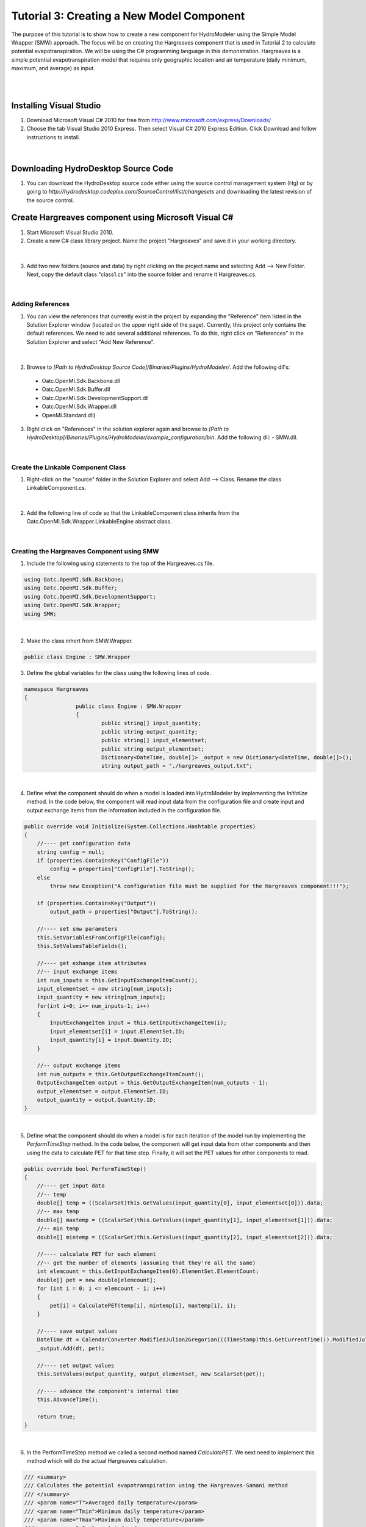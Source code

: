 .. index:: Tutorial03

Tutorial 3: Creating a New Model Component
==========================================
   
The purpose of this tutorial is to show how to create a new component for HydroModeler using the Simple Model Wrapper (SMW) approach. The focus will be on creating the Hargreaves component that is used in Tutorial 2 to calculate potential evapotranspiration.  We will be using the C# programming language in this demonstration. Hargreaves is a simple potential evapotranspiration model that requires only geographic location and air temperature (daily minimum, maximum, and average) as input. 

.. Note:
	We assume that you have some knowledge of programming using C#.  For background information on programming with C#, we recommend Microsoft's Development Network: http://msdn.microsoft.com/en-us/beginner/bb308734.aspx.

|

.. Note:
	In this tutorial, we show how to create the component from scratch.  There is, however, a sample component template is available in the HydroDesktop source code that may be useful if you are creating your own components.  The sample component is available at *[Path to HydroDesktop Source]\Source\Plugins\HydroModeler\Components\SampleComponent*.  

|

Installing Visual Studio 
------------------------

.. Note:
	Perform these steps only if you do not already have Microsoft Visual Studio 2010 installed on your computer.
	
1. Download Microsoft Visual C# 2010 for free from http://www.microsoft.com/express/Downloads/

2. Choose the tab Visual Studio 2010 Express.  Then select Visual C# 2010 Express Edition.  Click Download and follow instructions to install.

.. figure:: ./images/Tutorial03/HM_fig44.png
   :align: center

|

Downloading HydroDesktop Source Code
------------------------------------

1. You can download the HydroDesktop source code either using the source control management system (Hg) or by going to *http://hydrodesktop.codeplex.com/SourceControl/list/changesets* and downloading the latest revision of the source control.  

Create Hargreaves component using Microsoft Visual C#
----------------------------------------------------- 

1. Start Microsoft Visual Studio 2010.

2. Create a new C# class library project.  Name the project "Hargreaves" and save it in your working directory. 

.. figure:: ./images/Tutorial03/class.png
   :align: center

|

3. Add two new folders (source and data) by right clicking on the project name and selecting Add --> New Folder.  Next, copy the default class "class1.cs" into the source folder and rename it Hargreaves.cs. 

.. figure:: ./images/Tutorial03/folders.png
   :align: center

|

Adding References
'''''''''''''''''

1. You can view the references that currently exist in the project by expanding the "Reference" item listed in the Solution Explorer window (located on the upper right side of the page).  Currently, this project only contains the default references.  We need to add several additional references. To do this, right click on  "References" in the Solution Explorer and select "Add New Reference". 

.. figure:: ./images/Tutorial03/ref.png
   :align: center

|

2. Browse to *[Path to HydroDesktop Source Code]/Binaries/Plugins/HydroModeler/*. Add the following dll's:
  - Oatc.OpenMI.Sdk.Backbone.dll 
  - Oatc.OpenMI.Sdk.Buffer.dll 
  - Oatc.OpenMI.Sdk.DevelopmentSupport.dll 
  - Oatc.OpenMI.Sdk.Wrapper.dll 
  - OpenMI.Standard.dll)

3. Right click on "References" in the solution explorer again and browse to *[Path to HydroDesktop]/Binaries/Plugins/HydroModeler/example_configuration/bin*.  Add the following dll:
   - SMW.dll.

.. figure:: ./images/Tutorial03/referencesstructure.png
   :align: center

|

Create the Linkable Component Class
'''''''''''''''''''''''''''''''''''

1. Right-click on the "source" folder in the Solution Explorer and select Add --> Class. Rename the class LinkableComponent.cs. 

.. figure:: ./images/Tutorial03/linkablecomponent.png
   :align: center

|

2. Add the following line of code so that the LinkableComponent class inherits from the Oatc.OpenMI.Sdk.Wrapper.LinkableEngine abstract class.

.. code-block:: c#
	class SampleLinkableComponent : Oatc.OpenMI.Sdk.Wrapper.LinkableEngine

.. figure:: ./images/Tutorial03/inherited.png
   :align: center

|


Creating the Hargreaves Component using SMW
'''''''''''''''''''''''''''''''''''''''''''

1. Include the following using statements to the top of the Hargreaves.cs file.  

.. code-block:: c#

      using Oatc.OpenMI.Sdk.Backbone;
      using Oatc.OpenMI.Sdk.Buffer;
      using Oatc.OpenMI.Sdk.DevelopmentSupport;
      using Oatc.OpenMI.Sdk.Wrapper;
      using SMW;

|

2. Make the class inhert from SMW.Wrapper.

.. code-block:: c#
	
        public class Engine : SMW.Wrapper
        
		
3. Define the global variables for the class using the following lines of code. 

.. code-block:: c#
	
        namespace Hargreaves
        {
			public class Engine : SMW.Wrapper
			{
				public string[] input_quantity;
				public string output_quantity;
				public string[] input_elementset;
				public string output_elementset;
				Dictionary<DateTime, double[]> _output = new Dictionary<DateTime, double[]>();
				string output_path = "./hargreaves_output.txt";

|

4. Define what the component should do when a model is loaded into HydroModeler by implementing the *Initialize* method.  In the code below, the component will read input data from the configuration file and create input and output exchange items from the information included in the configuration file.

.. code-block:: c#
 
        public override void Initialize(System.Collections.Hashtable properties)
        {
            //---- get configuration data
            string config = null;
            if (properties.ContainsKey("ConfigFile"))
                config = properties["ConfigFile"].ToString();
            else
                throw new Exception("A configuration file must be supplied for the Hargreaves component!!!");

            if (properties.ContainsKey("Output"))
                output_path = properties["Output"].ToString();

            //---- set smw parameters
            this.SetVariablesFromConfigFile(config);
            this.SetValuesTableFields();

            //---- get exhange item attributes
            //-- input exchange items
            int num_inputs = this.GetInputExchangeItemCount();
            input_elementset = new string[num_inputs];
            input_quantity = new string[num_inputs];
            for(int i=0; i<= num_inputs-1; i++)
            {
                InputExchangeItem input = this.GetInputExchangeItem(i);
                input_elementset[i] = input.ElementSet.ID;
                input_quantity[i] = input.Quantity.ID;
            }

            //-- output exchange items
            int num_outputs = this.GetOutputExchangeItemCount();
            OutputExchangeItem output = this.GetOutputExchangeItem(num_outputs - 1);
            output_elementset = output.ElementSet.ID;
            output_quantity = output.Quantity.ID;
        }

|


5. Define what the component should do when a model is for each iteration of the model run by implementing the *PerformTimeStep* method.  In the code below, the component will get input data from other components and then using the data to calculate PET for that time step.  Finally, it will set the PET values for other components to read.  

.. code-block:: c#

	public override bool PerformTimeStep()
        {
            //---- get input data
            //-- temp
            double[] temp = ((ScalarSet)this.GetValues(input_quantity[0], input_elementset[0])).data;
            //-- max temp
            double[] maxtemp = ((ScalarSet)this.GetValues(input_quantity[1], input_elementset[1])).data;
            //-- min temp
            double[] mintemp = ((ScalarSet)this.GetValues(input_quantity[2], input_elementset[2])).data;

            //---- calculate PET for each element
            //-- get the number of elements (assuming that they're all the same)
            int elemcount = this.GetInputExchangeItem(0).ElementSet.ElementCount;
            double[] pet = new double[elemcount];
            for (int i = 0; i <= elemcount - 1; i++)
            {
                pet[i] = CalculatePET(temp[i], mintemp[i], maxtemp[i], i);
            }

            //---- save output values
            DateTime dt = CalendarConverter.ModifiedJulian2Gregorian(((TimeStamp)this.GetCurrentTime()).ModifiedJulianDay);
            _output.Add(dt, pet);

            //---- set output values
            this.SetValues(output_quantity, output_elementset, new ScalarSet(pet));

            //---- advance the component's internal time
            this.AdvanceTime();

            return true;
        }

|

6.	In the PerformTimeStep method we called a second method named *CalculatePET*.  We next need to implement this method which will do the actual Hargreaves calculation.  

.. code-block:: c#

        /// <summary>
        /// Calculates the potential evapotranspiration using the Hargreaves-Samani method
        /// </summary>
        /// <param name="T">Averaged daily temperature</param>
        /// <param name="Tmin">Minimum daily temperature</param>
        /// <param name="Tmax">Maximum daily temperature</param>
        /// <param name="e">element index</param>
        /// <returns>PET in mm/day</returns>
        public double CalculatePET(double T, double Tmin, double Tmax, int eid)
        {


            //---- calculate the relative distance between the earth and sun
            //-- get julien day
            TimeStamp ts = (TimeStamp)this.GetCurrentTime();
            DateTime dt = CalendarConverter.ModifiedJulian2Gregorian(ts.ModifiedJulianDay);
            int j = dt.DayOfYear;
            double dr = 1 + 0.033 * Math.Cos((2 * Math.PI * j) / 365);

            //---- calculate the solar declination
            double d = 0.4093 * Math.Sin((2 * Math.PI * j) / 365 - 1.405);

            //---- calculate the sunset hour angle
            //-- get latitude in degrees
            ElementSet es = (ElementSet)this.GetInputExchangeItem(0).ElementSet;
            Element e = es.GetElement(eid);
            double p = e.GetVertex(0).y * Math.PI / 180;
            //-- calc ws
            double ws = Math.Acos(-1 * Math.Tan(p) * Math.Tan(d));

            //---- calculate the total incoming extra terrestrial solar radiation 
            double Ra = 15.392 * dr * (ws * Math.Sin(p) * Math.Sin(d) + Math.Cos(p) * Math.Cos(d) * Math.Sin(ws));

            //---- calculate PET (From Hargreaves and Samani 1985)
            //-- calculate latent heat of vaporization (from Water Resources Engineering, David A. Chin)
            double L = 2.501 - 0.002361 * T;
            double PET = (0.0023 * Ra * Math.Sqrt(Tmax - Tmin) * (T + 17.8)) / L;

            return PET;
            
        }

7. Define what the component should do after a model run has completed by implementing the *Finish* method.   In the code below, the component will simply write out the results to a text file.

.. code-block:: c#

        public override void Finish()
        {
			StreamWriter sw = new StreamWriter(output_path,false);

			//write header line
			sw.WriteLine("Simulation Time, PET[mm/day]");

			//write all values
			foreach (KeyValuePair<DateTime, double[]> kvp in _output)
			{
				sw.Write(String.Format("{0:MM/dd/yyyy: hh:mm tt}", kvp.Key));
				for (int i = 0; i <= kvp.Value.Length - 1; i++)
				{
					sw.Write("," + kvp.Value[i]);
				}
				sw.Write("\n");
			}

        //close file
        sw.Close();
        }

|

Compiling
''''''''''

The next step involves compiling the application.  Compiling is the process of converting written code into an binary file that the computer can run.  

1.  In Visual Studio C#, select Build --> Build Solution.  If there are any errors, the Error List window at the bottom of the screen will notify you.
   

Create the Configuration XML File
'''''''''''''''''''''''''''''''''

The configuration file defines the input and output exchange items of the component, the time horizon of the component (start and end times), as well as the time step of the component.   

1. Right-click on the Data folder in the Solution Explorer and select Add --> New Item.  Select to add an XML file.  Rename this file config.xml.

2. Add the following lines to the config.xml file to provide the overall structure. 

.. code-block:: XML
	<Configuration>
	  <ExchangeItems> </ExchangeItems>
	  <TimeHorizon> </TimeHorizon>
	  <ModelInfo> </ModelInfo>
	</Configuration>

3. Add the following output exchange item within the ExchangeItems element.  

.. code-block:: XML
	<OutputExchangeItem>
      <ElementSet>
        <ID>Coweeta</ID>
        <Description>Coweeta watershed, NC</Description>
        <ShapefilePath>..\..\data\gis\coweeta_18.shp</ShapefilePath>
        <Version>1</Version>
      </ElementSet>
      <Quantity>
        <ID>PET</ID>
        <Description>Potential Evapotranspiration</Description>
        <Dimensions>
          <Dimension>
            <Base>Length</Base>
            <Power>1</Power>
          </Dimension>
          <Dimension>
            <Base>Time</Base>
            <Power>-1</Power>
          </Dimension>
        </Dimensions>
        <Unit>
          <ID>mm/day</ID>
          <Description>Millimeters per day</Description>
          <ConversionFactorToSI>1</ConversionFactorToSI>
          <OffSetToSI>0</OffSetToSI>
        </Unit>
        <ValueType>Scalar</ValueType>
      </Quantity>
    </OutputExchangeItem>
    
|

4. Add the following input exchange item for average temperature as well. 

.. code-block:: XML

	<InputExchangeItem>
      <ElementSet>
        <ID>Climate Station 01</ID>
        <Description>Climate Station 01, near Coweeta watershed 18 in NC</Description>
        <ShapefilePath>..\..\data\gis\climateStation.shp</ShapefilePath>
        <Version>1</Version>
      </ElementSet>
      <Quantity>
        <ID>Temp</ID>
        <Description>Daily Averaged Temperature</Description>
        <Dimensions>
          <Dimension>
            <Base>Temperature</Base>
            <Power>1</Power>
          </Dimension>
        </Dimensions>
        <Unit>
          <ID>Celsius</ID>
          <Description>Degrees Celsius</Description>
          <ConversionFactorToSI>1</ConversionFactorToSI>
          <OffSetToSI>0</OffSetToSI>
        </Unit>
        <ValueType>Scalar</ValueType>
      </Quantity>
    </InputExchangeItem>

|

5. Next add two more input exchange items for minimum and maximum temperature.  You can copy the input exchange item above and just replace the Quantity ID and Description for each of the new exchange item. 

Create the omi File
'''''''''''''''''''

The *omi* file defines the component properties including the path (which is recommended to be a relative path) to the component dll, the path to the component cofig.xml file, and any other arguments for the component.  

1. Add a new XML file under the *Data* folder as you did previously and name it Hargreaves.omi.

3. Define the relative path to the Hargeaves.dll.

4. Define an argument (Key - ReadOnly - Value) for the configuration file. Key is a string used to search in the properties of the omi, ReadOnly is a boolen and is set to be true, and Value points to the *relative* location of the configuration.xml.

5. Add an argument named Output to define the relative location of the output csv file.

.. code-block:: XML

    <LinkableComponent Type="Hargreaves.source.LinkableComponent" Assembly="..\bin\Debug\Hargreaves.dll">
	  <Arguments>
        <Argument Key="ConfigFile" ReadOnly="true" Value=".\Config.xml" />
      </Arguments>
	</LinkableComponent>

|

.. Note ::
	You may need to edit the paths to either the Hargreaves.dll or Config.xml files. They should be relative paths from the Hargreaves.omi file.
    
|

Viewing the Component in HydroModeler
'''''''''''''''''''''''''''''''''''''

You have completed the steps to create the component.  Next we will show how to load the component into HydroModeler.  

1. Start HydroDesktop.

2. Add the HydroModeler extension by selecting the orb button --> Extensions --> HydroModeler.

.. figure:: ./images/Tutorial03/HM_fig50.png
   :align: center
.

3. Use the Add Component button from the HydroModeler ribbon control to add the Hargreaves.omi file.  If everything worked correctly, you will see the Hargreaves component added to modeling canvas.  

.. figure:: ./images/Tutorial03/trigger.png
   :align: center

Creating a Unit Test Case
'''''''''''''''''''''''''

The last step is to create a unit test for your new component.  A unit test allows you to verify that the component works properly.  We will show how to create tests for each of the Initialize and PerformTimeStep methods.  You could also add a test for the Finish method using the same basic approach.  There is not need to test the CalculatePET method because this is done already within the PerformTimeStep test. 

.. Note ::

	We reccomend using TestDriven.Net from  http://www.testdriven.net as a user friendly way of running the unit tests. 

1. In the same solution in which you created the Hargreaves component, right-click on the solution and select Add --> New Project to create a new project for the unit tests.  Choose Visual C# Class Library and name the project HagreavesTest.  

2. Add a references to the HargreavesTest project for the following dlls.

	- nunit.framework.dll from *[Path to HydroDesktop Source]/Binaries/Plugins/HydroModeler/example_configuration/bin*
	- Oatc.OpenMI.Sdk.Backbone;
	- Oatc.OpenMI.Sdk.Buffer;
	- Oatc.OpenMI.Sdk.DevelopmentSupport;
	- Oatc.OpenMI.Sdk.Wrapper;
	- SMW;

3.  Add a project reference to the Hargreaves project by right-clicking on References and selecting Add Reference and switching to the Projects tab.  

6. The following lines of code are needed to setup the test class file.  

.. code-block:: c#
       
	namespace Test
	{
		[TestFixture]
		public class TestClass
		{
			Hargreaves.Engine hargreaves;


5. To test the Initilize method, we will try to initialize the component using the config.xml file as shown in the lines below.  You may need to change the path to the config.xml file from what is shown below.

.. code-block:: c#
		
        [TestFixtureSetUp]
        public void Initialize()
        {
            //---- create instance of the hargreaves model
            hargreaves = new Hargreaves.Engine();

            //---- define input arguments
            System.Collections.Hashtable args = new System.Collections.Hashtable();
            args.Add("ConfigFile", "../../../data/config.xml");

            //---- call the initialize method
            hargreaves.Initialize(args);

            Debug.WriteLine("Initialize has completed successfully");

        }

7. To test the PerformTimeStep method, In the PreformTimeStep() method test, we will do an example calculation for a known solution where the average temperature is 19 degrees C, the minimum temperature is 17 degrees C, and the maximum temperature is 21 degrees C.  We know that the solution for this problem is 1.16 mm/d.  If the code does not perform this calculation correctly, the test will fail.

.. code-block:: c#
        
        [Test]
        public void PerformTimeStep()
        {
            Debug.WriteLine("\n\n---------------------------------------------------");
            Debug.WriteLine("Running the 'PerformTimeStep' Test");
            Debug.WriteLine("---------------------------------------------------");

            //---- put data into IValueSets
            IValueSet temp = new ScalarSet(new double[1] { 19 });
            IValueSet mintemp = new ScalarSet(new double[1] { 17 });
            IValueSet maxtemp = new ScalarSet(new double[1] { 21 });

            //---- set values
            hargreaves.SetValues("Temp", "Climate Station 01",temp);
            hargreaves.SetValues("Min Temp", "Climate Station 01", mintemp);
            hargreaves.SetValues("Max Temp", "Climate Station 01", maxtemp);

            //---- call perform time step
            hargreaves.PerformTimeStep();

            //---- read calculated results
            double[] pet = ((ScalarSet)hargreaves.GetValues("PET", "Coweeta")).data;

            double chk = Math.Round(pet[0], 2);
            Assert.IsTrue(chk == 1.16, "The calculated value of " + chk.ToString() + " does not equal the known value of 1.16");
        }







